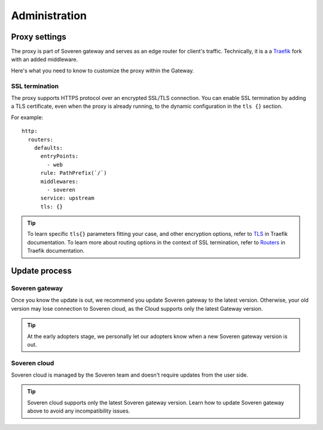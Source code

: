 .. raw:: html

    <!-- Google Tag Manager -->
    <script>(function(w,d,s,l,i){w[l]=w[l]||[];w[l].push({'gtm.start':
    new Date().getTime(),event:'gtm.js'});var f=d.getElementsByTagName(s)[0],
    j=d.createElement(s),dl=l!='dataLayer'?'&l='+l:'';j.async=true;j.src=
    'https://www.googletagmanager.com/gtm.js?id='+i+dl;f.parentNode.insertBefore(j,f);
    })(window,document,'script','dataLayer','GTM-TCK46V7');</script>
    <!-- End Google Tag Manager -->

Administration
==============

Proxy settings
--------------

The proxy is part of Soveren gateway and serves as an edge router for client's traffic.
Technically, it is a a `Traefik <https://doc.traefik.io/traefik/>`_ fork with an added middleware.

Here's what you need to know to customize the proxy within the Gateway.


SSL termination
^^^^^^^^^^^^^^^

The proxy supports HTTPS protocol over an encrypted SSL/TLS connection.
You  can enable SSL termination by adding a TLS certificate, even when the proxy is already running, to the dynamic configuration in the ``tls {}`` section.

For example:
::

       http:
         routers:
           defaults:
             entryPoints:
               - web
             rule: PathPrefix(`/`)
             middlewares:
               - soveren
             service: upstream
             tls: {}

.. admonition:: Tip
   :class: tip

   To learn specific ``tls{}`` parameters fitting your case, and other encryption options, refer to `TLS <https://doc.traefik.io/traefik/https/tls/>`_ in Traefik documentation.
   To learn more about routing options in the context of SSL termination, refer to `Routers <https://doc.traefik.io/traefik/routing/routers/#tls>`_ in Traefik documentation.

.. tab:: Kubernetes

   To add a TLS certificate, edit the ``replicator`` configmap:

   ::

        kubectl edit cm replicator

.. tab:: Docker Compose

   1. Clone the repo containing the configuration files:

      ::

           git clone https://github.com/soverenio/deployment

   2. Edit the ``configs/traefik_configs/conf.d/30-routers.yaml`` configmap.


Update process
--------------

Soveren gateway
^^^^^^^^^^^^^^^
Once you know the update is out, we recommend you update Soveren gateway to the latest version.
Otherwise, your old version may lose connection to Soveren cloud, as the Cloud supports only the latest Gateway version.

.. admonition:: Tip
   :class: tip

   At the early adopters stage, we personally let our adopters know when a new Soveren gateway version is out.


.. tab:: Kubernetes

   To update Soveren gateway, apply the Soveren gateway manifest:

   ::

       kubectl apply -f https://raw.githubusercontent.com/soverenio/deployment/master/gateway/kubernetes/install.yaml


.. tab:: Docker Compose

   To update Soveren gateway:

   1. Clone the repo containing the configuration files:

      ::

           git clone https://github.com/soverenio/deployment

   2. Apply the Soveren gateway manifest running the command below in the ``compose`` repo folder:

      ::

           docker-compose up -d


Soveren cloud
^^^^^^^^^^^^^

Soveren cloud is managed by the Soveren team and doesn't require updates from the user side.

.. admonition:: Tip
   :class: tip

   Soveren cloud supports only the latest Soveren gateway version. Learn how to update Soveren gateway above to avoid any incompatibility issues.





